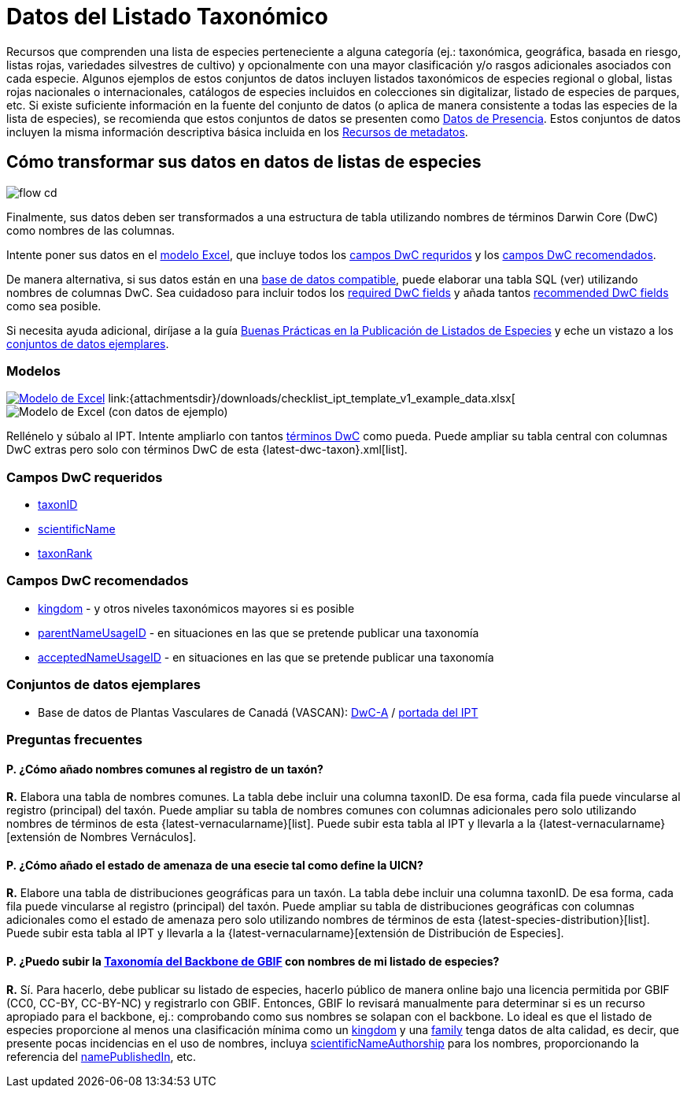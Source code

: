 = Datos del Listado Taxonómico

Recursos que comprenden una lista de especies perteneciente a alguna categoría (ej.: taxonómica, geográfica, basada en riesgo, listas rojas, variedades silvestres de cultivo) y opcionalmente con una mayor clasificación y/o rasgos adicionales asociados con cada especie. Algunos ejemplos de estos conjuntos de datos incluyen listados taxonómicos de especies regional o global, listas rojas nacionales o internacionales, catálogos de especies incluidos en colecciones sin digitalizar, listado de especies de parques, etc. Si existe suficiente información en la fuente del conjunto de datos (o aplica de manera consistente a todas las especies de la lista de especies), se recomienda que estos conjuntos de datos se presenten como xref:occurrence-data.adoc[Datos de Presencia]. Estos conjuntos de datos incluyen la misma información descriptiva básica incluida en los xref:resource-metadata.adoc[Recursos de metadatos].

== Cómo transformar sus datos en datos de listas de especies

image::ipt2/flow-cd.png[]

Finalmente, sus datos deben ser transformados a una estructura de tabla utilizando nombres de términos Darwin Core (DwC) como nombres de las columnas.

Intente poner sus datos en el <<Modelos,modelo Excel>>, que incluye todos los <<Campos DwC requeridos,campos DwC requridos>> y los <<Campos DwC recomendados,campos DwC recomendados>>.

De manera alternativa, si sus datos están en una xref:database-connection.adoc[base de datos compatible], puede elaborar una tabla SQL (ver) utilizando nombres de columnas DwC. Sea cuidadoso para incluir todos los <<Required DwC Fields,required DwC fields>> y añada tantos <<Recommended DwC Fields,recommended DwC fields>> como sea posible.

Si necesita ayuda adicional, diríjase a la guía xref:best-practices-checklists.adoc[Buenas Prácticas en la Publicación de Listados de Especies] y eche un vistazo a los <<Conjuntos de datos ejemplares,conjuntos de datos ejemplares>>.

=== Modelos

link:{attachmentsdir}/downloads/checklist_ipt_template_v1.xlsx[image:ipt2/excel-template2.png[Modelo de Excel]] link:{attachmentsdir}/downloads/checklist_ipt_template_v1_example_data.xlsx[image:ipt2/excel-template-data2.png[Modelo de Excel (con datos de ejemplo)]

Rellénelo y súbalo al IPT. Intente ampliarlo con tantos http://rs.tdwg.org/dwc/terms/[términos DwC] como pueda. Puede ampliar su tabla central con columnas DwC extras pero solo con términos DwC de esta {latest-dwc-taxon}.xml[list].

=== Campos DwC requeridos

* http://rs.tdwg.org/dwc/terms/#taxonID[taxonID]
* http://rs.tdwg.org/dwc/terms/#scientificName[scientificName]
* http://rs.tdwg.org/dwc/terms/#taxonRank[taxonRank]

=== Campos DwC recomendados

* http://rs.tdwg.org/dwc/terms/#kingdom[kingdom] - y otros niveles taxonómicos mayores si es posible
* http://rs.tdwg.org/dwc/terms/#parentNameUsageID[parentNameUsageID] - en situaciones en las que se pretende publicar una taxonomía
* http://rs.tdwg.org/dwc/terms/#acceptedNameUsageID[acceptedNameUsageID] - en situaciones en las que se pretende publicar una taxonomía

=== Conjuntos de datos ejemplares

* Base de datos de Plantas Vasculares de Canadá (VASCAN): http://data.canadensys.net/ipt/archive.do?r=vascan[DwC-A] / http://data.canadensys.net/ipt/resource.do?r=vascan[portada del IPT]

=== Preguntas frecuentes

==== P. *¿Cómo añado nombres comunes al registro de un taxón?*

*R.* Elabora una tabla de nombres comunes. La tabla debe incluir una columna taxonID. De esa forma, cada fila puede vincularse al registro (principal) del taxón. Puede ampliar su tabla de nombres comunes con columnas adicionales pero solo utilizando nombres de términos de esta {latest-vernacularname}[list]. Puede subir esta tabla al IPT y llevarla a la {latest-vernacularname}[extensión de Nombres Vernáculos].

==== P. *¿Cómo añado el estado de amenaza de una esecie tal como define la UICN?*

*R.* Elabore una tabla de distribuciones geográficas para un taxón. La tabla debe incluir una columna taxonID. De esa forma, cada fila puede vincularse al registro (principal) del taxón. Puede ampliar su tabla de distribuciones geográficas con columnas adicionales como el estado de amenaza pero solo utilizando nombres de términos de esta {latest-species-distribution}[list]. Puede subir esta tabla al IPT y llevarla a la {latest-vernacularname}[extensión de Distribución de Especies].

==== P. *¿Puedo subir la https://doi.org/10.15468/39omei[Taxonomía del Backbone de GBIF] con nombres de mi listado de especies?*

*R.* Sí. Para hacerlo, debe publicar su listado de especies, hacerlo público de manera online bajo una licencia permitida por GBIF (CC0, CC-BY, CC-BY-NC) y registrarlo con GBIF. Entonces, GBIF lo revisará manualmente para determinar si es un recurso apropiado para el backbone, ej.: comprobando como sus nombres se solapan con el backbone. Lo ideal es que el listado de especies proporcione al menos una clasificación mínima como un http://rs.tdwg.org/dwc/terms/#kingdom[kingdom] y una http://rs.tdwg.org/dwc/terms/#family[family] tenga datos de alta calidad, es decir, que presente pocas incidencias en el uso de nombres, incluya http://rs.tdwg.org/dwc/terms/#scientificNameAuthorship[scientificNameAuthorship] para los nombres, proporcionando la referencia del http://rs.tdwg.org/dwc/terms/#namePublishedIn[namePublishedIn], etc.

